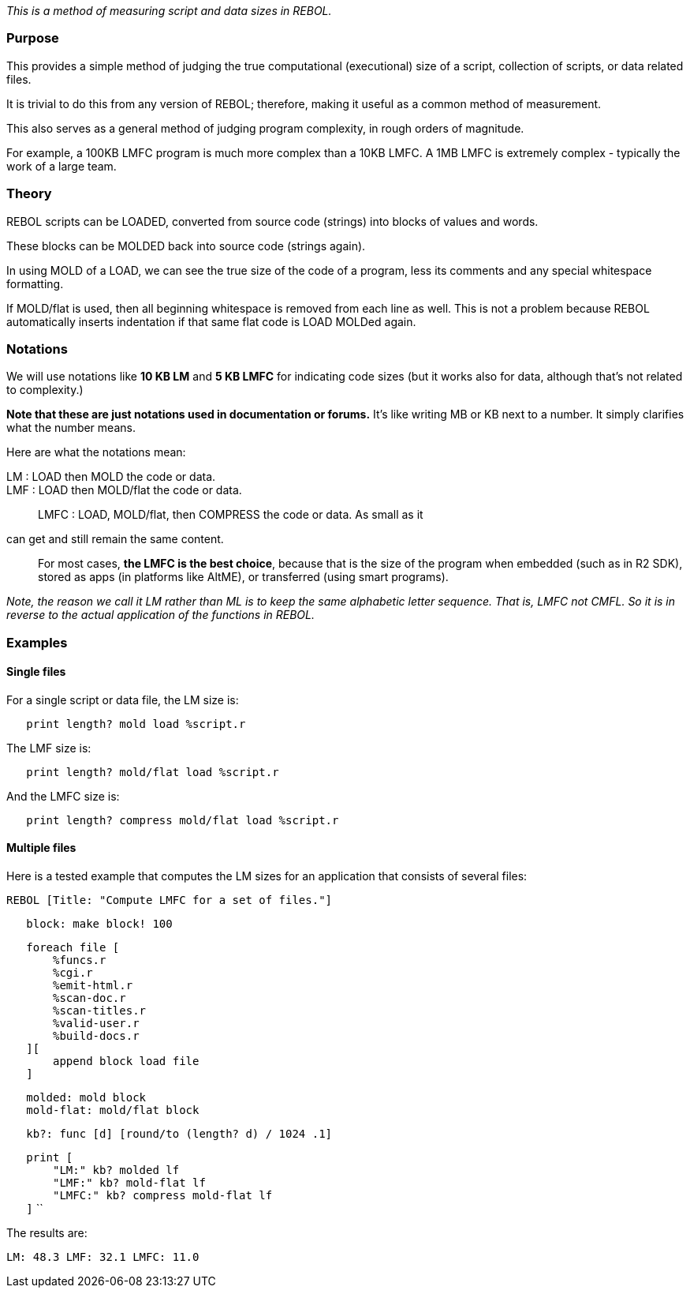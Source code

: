 _This is a method of measuring script and data sizes in REBOL._


Purpose
~~~~~~~

This provides a simple method of judging the true computational
(executional) size of a script, collection of scripts, or data related
files.

It is trivial to do this from any version of REBOL; therefore, making it
useful as a common method of measurement.

This also serves as a general method of judging program complexity, in
rough orders of magnitude.

For example, a 100KB LMFC program is much more complex than a 10KB LMFC.
A 1MB LMFC is extremely complex - typically the work of a large team.


Theory
~~~~~~

REBOL scripts can be LOADED, converted from source code (strings) into
blocks of values and words.

These blocks can be MOLDED back into source code (strings again).

In using MOLD of a LOAD, we can see the true size of the code of a
program, less its comments and any special whitespace formatting.

If MOLD/flat is used, then all beginning whitespace is removed from each
line as well. This is not a problem because REBOL automatically inserts
indentation if that same flat code is LOAD MOLDed again.


Notations
~~~~~~~~~

We will use notations like *10 KB LM* and *5 KB LMFC* for indicating
code sizes (but it works also for data, although that's not related to
complexity.)

*Note that these are just notations used in documentation or forums.*
It's like writing MB or KB next to a number. It simply clarifies what
the number means.

Here are what the notations mean:

LM : LOAD then MOLD the code or data.::

LMF : LOAD then MOLD/flat the code or data.::

LMFC : LOAD, MOLD/flat, then COMPRESS the code or data. As small as it
can get and still remain the same content.::

For most cases, *the LMFC is the best choice*, because that is the size
of the program when embedded (such as in R2 SDK), stored as apps (in
platforms like AltME), or transferred (using smart programs).

_Note, the reason we call it LM rather than ML is to keep the same
alphabetic letter sequence. That is, LMFC not CMFL. So it is in reverse
to the actual application of the functions in REBOL._


Examples
~~~~~~~~


Single files
^^^^^^^^^^^^

For a single script or data file, the LM size is:

`   print length? mold load %script.r`

The LMF size is:

`   print length? mold/flat load %script.r`

And the LMFC size is:

`   print length? compress mold/flat load %script.r`


Multiple files
^^^^^^^^^^^^^^

Here is a tested example that computes the LM sizes for an application
that consists of several files:

 REBOL [Title: "Compute LMFC for a set of files."]

`   block: make block! 100`

`   foreach file [` +
`       %funcs.r` +
`       %cgi.r` +
`       %emit-html.r` +
`       %scan-doc.r` +
`       %scan-titles.r` +
`       %valid-user.r` +
`       %build-docs.r` +
`   ][` +
`       append block load file` +
`   ]`

`   molded: mold block` +
`   mold-flat: mold/flat block`

`   kb?: func [d] [round/to (length? d) / 1024 .1]`

`   print [` +
`       "LM:" kb? molded lf` +
`       "LMF:" kb? mold-flat lf` +
`       "LMFC:" kb? compress mold-flat lf` +
`   ]` ``

The results are:

 LM: 48.3 LMF: 32.1 LMFC: 11.0 